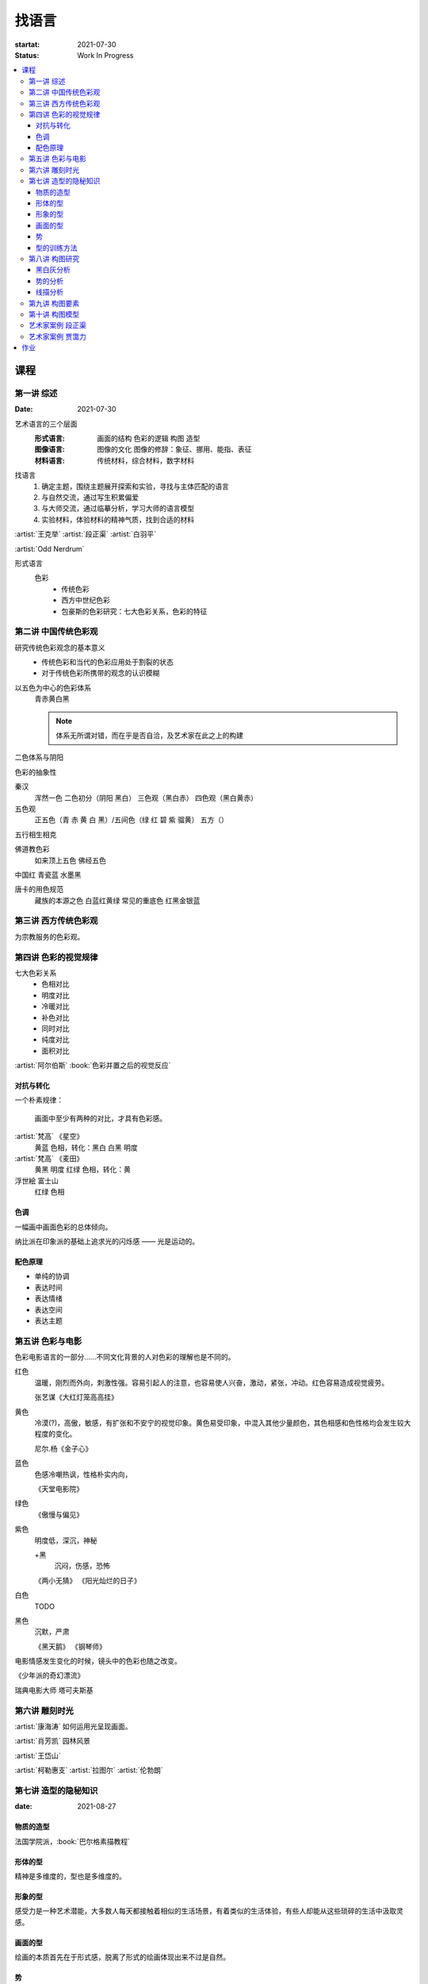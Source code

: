 ======
找语言
======

:startat: 2021-07-30
:status: Work In Progress

.. contents::
   :local:

课程
====

第一讲 综述
-----------

:Date: 2021-07-30

艺术语言的三个层面
   :形式语言: 画面的结构 色彩的逻辑 构图 造型
   :图像语言: 图像的文化 图像的修辞：象征、挪用、能指、表征
   :材料语言: 传统材料，综合材料，数字材料

找语言
   1. 确定主题，围绕主题展开探索和实验，寻找与主体匹配的语言
   2. 与自然交流，通过写生积累偏爱
   3. 与大师交流，通过临摹分析，学习大师的语言模型
   4. 实验材料，体验材料的精神气质，找到合适的材料

:artist:`王克举` :artist:`段正渠` :artist:`白羽平`

:artist:`Odd Nerdrum`

形式语言
   色彩
      - 传统色彩
      - 西方中世纪色彩
      - 包豪斯的色彩研究：七大色彩关系，色彩的特征

第二讲 中国传统色彩观
---------------------

研究传统色彩观念的基本意义
   - 传统色彩和当代的色彩应用处于割裂的状态
   - 对于传统色彩所携带的观念的认识模糊

以五色为中心的色彩体系
   青赤黄白黑

   .. note:: 体系无所谓对错，而在乎是否自洽，及艺术家在此之上的构建

二色体系与阴阳

色彩的抽象性

秦汉
   浑然一色
   二色初分（阴阳 黑白）
   三色观（黑白赤）
   四色观（黑白黄赤）

五色观
   正五色（青 赤 黄 白 黑）/五间色（绿 红 碧 紫 骝黄）
   五方（）

五行相生相克

佛道教色彩
   如来顶上五色
   佛经五色

中国红
青瓷蓝
水墨黑

唐卡的用色规范
   藏族的本源之色 白蓝红黄绿
   常见的重底色 红黑金银蓝

.. seealso::

   - 彭德《中华五色》
   - 牛克诚《色彩的中国绘画》
   - 曾启雄《中国失落的色彩》
   - 陈彦青《观念之色》

第三讲 西方传统色彩观
---------------------

为宗教服务的色彩观。

第四讲 色彩的视觉规律
---------------------

七大色彩关系
   - 色相对比
   - 明度对比
   - 冷暖对比
   - 补色对比
   - 同时对比
   - 纯度对比
   - 面积对比

:artist:`阿尔伯斯` :book:`色彩并置之后的视觉反应`

对抗与转化
~~~~~~~~~~

一个朴素规律：

   画面中至少有两种的对比，才具有色彩感。

:artist:`梵高` 《星空》
   黄蓝 色相，转化：黑白
   白黑 明度
   
:artist:`梵高` 《麦田》
   黄黑 明度
   红绿 色相，转化：黄

浮世絵 富士山
   红绿 色相

色调
~~~~

一幅画中画面色彩的总体倾向。

纳比派在印象派的基础上追求光的闪烁感 ——  光是运动的。

配色原理
~~~~~~~~

- 单纯的协调
- 表达时间
- 表达情绪
- 表达空间
- 表达主题

第五讲 色彩与电影
-----------------

色彩电影语言的一部分……不同文化背景的人对色彩的理解也是不同的。

红色
   温暖，刚烈而外向，刺激性强。容易引起人的注意，也容易使人兴奋，激动，紧张，冲动。红色容易造成视觉疲劳。

   张艺谋《大红灯笼高高挂》

黄色
   冷漠(?)，高傲，敏感，有扩张和不安宁的视觉印象。黄色易受印象，中混入其他少量颜色，其色相感和色性格均会发生较大程度的变化。

   尼尔.杨《金子心》


蓝色
   色感冷嘲热讽，性格朴实内向，

   《天堂电影院》

绿色
   《傲慢与偏见》


紫色
   明度低，深沉，神秘

   +黑
      沉闷，伤感，恐怖

   《两小无猜》
   《阳光灿烂的日子》

白色
   TODO

黑色
   沉默，严肃

   《黑天鹅》
   《钢琴师》



电影情感发生变化的时候，镜头中的色彩也随之改变。

《少年派的奇幻漂流》

瑞典电影大师 塔可夫斯基

第六讲 雕刻时光
---------------

:artist:`康海涛` 如何运用光呈现画面。

:artist:`肖芳凯` 园林风景

:artist:`王岱山`

:artist:`柯勒惠支`  :artist:`拉图尔` :artist:`伦勃朗`

第七讲 造型的隐秘知识
---------------------

:date: 2021-08-27

物质的造型
~~~~~~~~~~

法国学院派，:book:`巴尔格素描教程`

形体的型
~~~~~~~~

精神是多维度的，型也是多维度的。

形象的型
~~~~~~~~

感受力是一种艺术潜能，大多数人每天都接触着相似的生活场景，有着类似的生活体验，有些人却能从这些琐碎的生活中汲取灵感。

画面的型
~~~~~~~~

绘画的本质首先在于形式感，脱离了形式的绘画体现出来不过是自然。

势
~~

#. 圆（具有体积的，笼统的型）
#. 形体的型（有特征有体积）
#. 形象的型（形体的倾向，形走势，有联系的型）
#. 经典的型（有历史积淀的型）
#. 画面的型

型的训练方法
~~~~~~~~~~~~

- 质疑：比例，比较方法的盲区
- 建设：:term:`原点思维`，重新构建视觉信息源

曲线法：用一根线把对象画像，体验型的本质（匹配）

第八讲  构图研究
----------------

大师作品构图研究
   - 黑白灰分析
   - 线造型分析
   - 画面结构分析
   - 势的分析

黑白灰分析
~~~~~~~~~~

选取喜欢的艺术家的经典作品，抛开具象因素，分析~

:artist:`毕加索` 《格尔尼卡》
:artist:`委拉斯贵支`

势的分析
~~~~~~~~

- 型的倾向的联系形成画面的走势和动势
- 画面的「势」……
- 运动分为「聚」与「散」

线描分析
~~~~~~~~

联系 形体的型 和 画面的型。

基准线

第九讲  构图要素
----------------

- 面积比（常规：3/7 2/8）

  - 色调
  - 明度比：侧重光影，例如：:artist:`米勒`
  - 纯度
  - ……

- 信息量：和表达相关
- 水平与非水平：平衡感的建立和打破：危机感
- 比例

  - 黄金分割比

- 群组化/聚散
- 均衡/非均衡
- 主次
- 视线（视角）的高低

第十讲  构图模型
----------------

艺术家案例 段正渠
-----------------

:artist:`段正渠`

笔触与画面结构：分割 韵律 节奏

笔触与主题：历史的沧桑 久远 广袤

笔触与造型 文化 地域风貌

笔触与工具 长锋 短锋

人物造型来源：传统人物造型

:zhwiki:`双林寺 (平遥)` 彩塑造像

艺术家案例 贾霭力
-----------------

:artist:`贾霭力`

大尺幅

人与环境之间的关系

作业
====

以 `xfczk3` 为 ID。

1. 找至少十位与自己主体和语言相近的艺术家，进行系统的学习和模仿，进行构图分析，色彩分析，图像分析
2. 从 :doc:`./find-yourself` 和 :doc:`./find-topic` 作业中至少找出 20 张作品，以此为起点，展开材料尝试与实验：例如用油画、水彩、坦培拉分别画一遍
